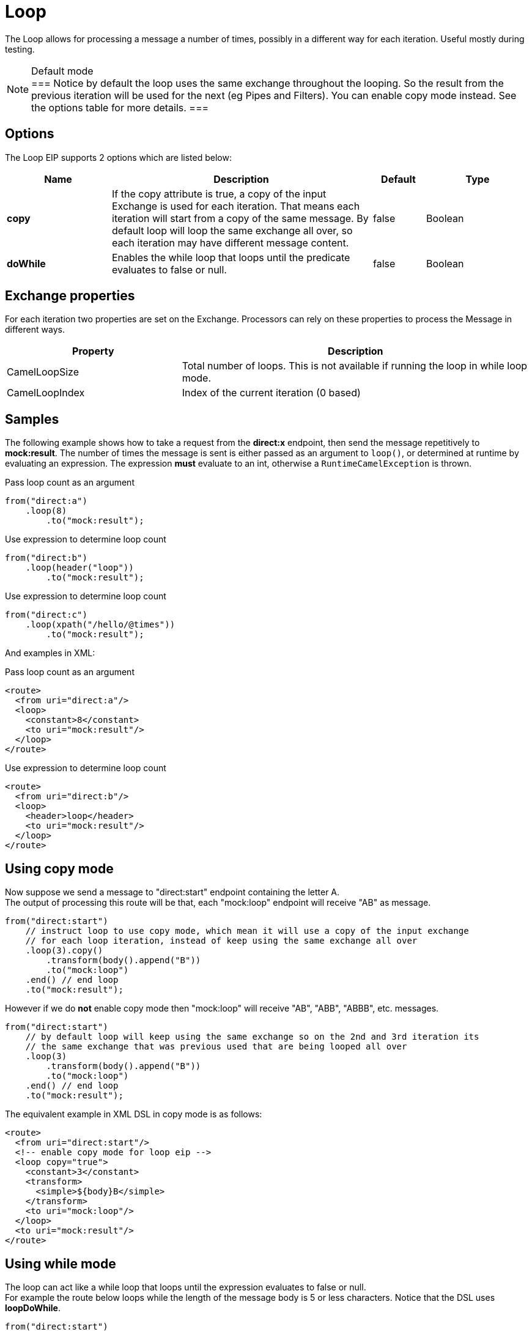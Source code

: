 [[loop-eip]]
= Loop EIP
:docTitle: Loop
:description: Processes a message multiple times
:since: 
:supportLevel: Stable

The Loop allows for processing a message a number of times, possibly in a different way for each iteration. Useful mostly during testing.

[NOTE]
.Default mode
===
Notice by default the loop uses the same exchange throughout the looping. So the result from the previous iteration will be used for the next (eg Pipes and Filters). You can enable copy mode instead. See the options table for more details.
===

== Options

// eip options: START
The Loop EIP supports 2 options which are listed below:

[width="100%",cols="2,5,^1,2",options="header"]
|===
| Name | Description | Default | Type
| *copy* | If the copy attribute is true, a copy of the input Exchange is used for each iteration. That means each iteration will start from a copy of the same message. By default loop will loop the same exchange all over, so each iteration may have different message content. | false | Boolean
| *doWhile* | Enables the while loop that loops until the predicate evaluates to false or null. | false | Boolean
|===
// eip options: END


== Exchange properties

For each iteration two properties are set on the Exchange. Processors can rely on these properties to process the Message in different ways.

[width="100%",cols="3,6",options="header"]
|===
| Property | Description
| CamelLoopSize | Total number of loops. This is not available if running the loop in while loop mode.
| CamelLoopIndex | Index of the current iteration (0 based)
|===

== Samples
The following example shows how to take a request from the *direct:x* endpoint, then send the message repetitively to *mock:result*. The number of times the message is sent is either passed as an argument to `loop()`, or determined at runtime by evaluating an expression. The expression *must* evaluate to an int, otherwise a `RuntimeCamelException` is thrown.

Pass loop count as an argument
[source,java]
----
from("direct:a")
    .loop(8)
        .to("mock:result");
----

Use expression to determine loop count
[source,java]
----
from("direct:b")
    .loop(header("loop"))
        .to("mock:result");
----

Use expression to determine loop count
[source,java]
----
from("direct:c")
    .loop(xpath("/hello/@times"))
        .to("mock:result");
----

And examples in XML:

Pass loop count as an argument
[source,xml]
----
<route>
  <from uri="direct:a"/>
  <loop>
    <constant>8</constant>
    <to uri="mock:result"/>
  </loop>
</route>
----

Use expression to determine loop count
[source,xml]
----
<route>
  <from uri="direct:b"/>
  <loop>
    <header>loop</header>
    <to uri="mock:result"/>
  </loop>
</route>
----

== Using copy mode

Now suppose we send a message to "direct:start" endpoint containing the letter A. +
The output of processing this route will be that, each "mock:loop" endpoint will receive "AB" as message.

[source,java]
----
from("direct:start")
    // instruct loop to use copy mode, which mean it will use a copy of the input exchange
    // for each loop iteration, instead of keep using the same exchange all over
    .loop(3).copy()
        .transform(body().append("B"))
        .to("mock:loop")
    .end() // end loop
    .to("mock:result");
----

However if we do *not* enable copy mode then "mock:loop" will receive "AB", "ABB", "ABBB", etc. messages.

[source,java]
----
from("direct:start")
    // by default loop will keep using the same exchange so on the 2nd and 3rd iteration its
    // the same exchange that was previous used that are being looped all over
    .loop(3)
        .transform(body().append("B"))
        .to("mock:loop")
    .end() // end loop
    .to("mock:result");
----

The equivalent example in XML DSL in copy mode is as follows:

[source,xml]
----
<route>
  <from uri="direct:start"/>
  <!-- enable copy mode for loop eip -->
  <loop copy="true">
    <constant>3</constant>
    <transform>
      <simple>${body}B</simple>
    </transform>
    <to uri="mock:loop"/>
  </loop>
  <to uri="mock:result"/>
</route>
----

== Using while mode

The loop can act like a while loop that loops until the expression evaluates to false or null. +
For example the route below loops while the length of the message body is 5 or less characters. Notice that the DSL uses *loopDoWhile*.

[source,java]
----
from("direct:start")
    .loopDoWhile(simple("${body.length} <= 5"))
        .to("mock:loop")
        .transform(body().append("A"))
    .end() // end loop
    .to("mock:result");
----

And the same example in XML:
[source,xml]
----
<route>
  <from uri="direct:start"/>
  <loop doWhile="true">
    <simple>${body.length} &lt;= 5</simple>
    <to uri="mock:loop"/>
    <transform>
      <simple>A${body}</simple>
    </transform>
  </loop>
  <to uri="mock:result"/>
</route>
----

Notice in XML that the while loop is turned on using the *doWhile* attribute.
